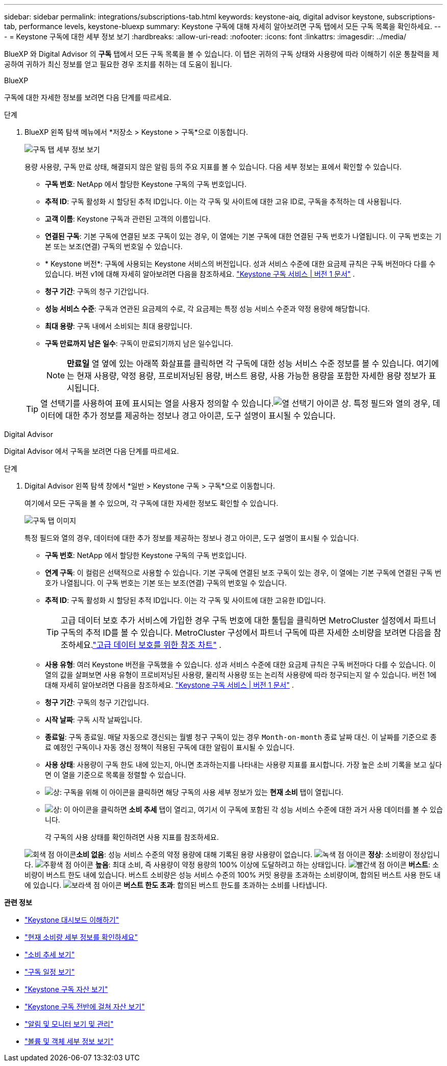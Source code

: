 ---
sidebar: sidebar 
permalink: integrations/subscriptions-tab.html 
keywords: keystone-aiq, digital advisor keystone, subscriptions-tab, performance levels, keystone-bluexp 
summary: Keystone 구독에 대해 자세히 알아보려면 구독 탭에서 모든 구독 목록을 확인하세요. 
---
= Keystone 구독에 대한 세부 정보 보기
:hardbreaks:
:allow-uri-read: 
:nofooter: 
:icons: font
:linkattrs: 
:imagesdir: ../media/


[role="lead"]
BlueXP 와 Digital Advisor 의 *구독* 탭에서 모든 구독 목록을 볼 수 있습니다.  이 탭은 귀하의 구독 상태와 사용량에 따라 이해하기 쉬운 통찰력을 제공하여 귀하가 최신 정보를 얻고 필요한 경우 조치를 취하는 데 도움이 됩니다.

[role="tabbed-block"]
====
.BlueXP
--
구독에 대한 자세한 정보를 보려면 다음 단계를 따르세요.

.단계
. BlueXP 왼쪽 탐색 메뉴에서 *저장소 > Keystone > 구독*으로 이동합니다.
+
image:bxp-subscription-list-2.png["구독 탭 세부 정보 보기"]

+
용량 사용량, 구독 만료 상태, 해결되지 않은 알림 등의 주요 지표를 볼 수 있습니다. 다음 세부 정보는 표에서 확인할 수 있습니다.

+
** *구독 번호*: NetApp 에서 할당한 Keystone 구독의 구독 번호입니다.
** *추적 ID*: 구독 활성화 시 할당된 추적 ID입니다.  이는 각 구독 및 사이트에 대한 고유 ID로, 구독을 추적하는 데 사용됩니다.
** *고객 이름*: Keystone 구독과 관련된 고객의 이름입니다.
** *연결된 구독*: 기본 구독에 연결된 보조 구독이 있는 경우, 이 열에는 기본 구독에 대한 연결된 구독 번호가 나열됩니다.  이 구독 번호는 기본 또는 보조(연결) 구독의 번호일 수 있습니다.
** * Keystone 버전*: 구독에 사용되는 Keystone 서비스의 버전입니다.  성과 서비스 수준에 대한 요금제 규칙은 구독 버전마다 다를 수 있습니다.  버전 v1에 대해 자세히 알아보려면 다음을 참조하세요. https://docs.netapp.com/us-en/keystone/index.html["Keystone 구독 서비스 | 버전 1 문서"^] .
** *청구 기간*: 구독의 청구 기간입니다.
** *성능 서비스 수준*: 구독과 연관된 요금제의 수로, 각 요금제는 특정 성능 서비스 수준과 약정 용량에 해당합니다.
** *최대 용량*: 구독 내에서 소비되는 최대 용량입니다.
** *구독 만료까지 남은 일수*: 구독이 만료되기까지 남은 일수입니다.
+

NOTE: *만료일* 열 옆에 있는 아래쪽 화살표를 클릭하면 각 구독에 대한 성능 서비스 수준 정보를 볼 수 있습니다. 여기에는 현재 사용량, 약정 용량, 프로비저닝된 용량, 버스트 용량, 사용 가능한 용량을 포함한 자세한 용량 정보가 표시됩니다.

+

TIP: 열 선택기를 사용하여 표에 표시되는 열을 사용자 정의할 수 있습니다.image:column-selector.png["열 선택기 아이콘"] 상.  특정 필드와 열의 경우, 데이터에 대한 추가 정보를 제공하는 정보나 경고 아이콘, 도구 설명이 표시될 수 있습니다.





--
.Digital Advisor
--
Digital Advisor 에서 구독을 보려면 다음 단계를 따르세요.

.단계
. Digital Advisor 왼쪽 탐색 창에서 *일반 > Keystone 구독 > 구독*으로 이동합니다.
+
여기에서 모든 구독을 볼 수 있으며, 각 구독에 대한 자세한 정보도 확인할 수 있습니다.

+
image:all-subs-4.png["구독 탭 이미지"]

+
특정 필드와 열의 경우, 데이터에 대한 추가 정보를 제공하는 정보나 경고 아이콘, 도구 설명이 표시될 수 있습니다.

+
** *구독 번호*: NetApp 에서 할당한 Keystone 구독의 구독 번호입니다.
** *연계 구독*: 이 컬럼은 선택적으로 사용할 수 있습니다.  기본 구독에 연결된 보조 구독이 있는 경우, 이 열에는 기본 구독에 연결된 구독 번호가 나열됩니다.  이 구독 번호는 기본 또는 보조(연결) 구독의 번호일 수 있습니다.
** *추적 ID*: 구독 활성화 시 할당된 추적 ID입니다.  이는 각 구독 및 사이트에 대한 고유한 ID입니다.
+

TIP: 고급 데이터 보호 추가 서비스에 가입한 경우 구독 번호에 대한 툴팁을 클릭하면 MetroCluster 설정에서 파트너 구독의 추적 ID를 볼 수 있습니다.  MetroCluster 구성에서 파트너 구독에 따른 자세한 소비량을 보려면 다음을 참조하세요.link:../integrations/consumption-tab.html#reference-charts-for-advanced-data-protection-for-metrocluster["고급 데이터 보호를 위한 참조 차트"] .

** *사용 유형*: 여러 Keystone 버전을 구독했을 수 있습니다.  성과 서비스 수준에 대한 요금제 규칙은 구독 버전마다 다를 수 있습니다.  이 열의 값을 살펴보면 사용 유형이 프로비저닝된 사용량, 물리적 사용량 또는 논리적 사용량에 따라 청구되는지 알 수 있습니다.  버전 1에 대해 자세히 알아보려면 다음을 참조하세요. https://docs.netapp.com/us-en/keystone/index.html["Keystone 구독 서비스 | 버전 1 문서"^] .
** *청구 기간*: 구독의 청구 기간입니다.
** *시작 날짜*: 구독 시작 날짜입니다.
** *종료일*: 구독 종료일.  매달 자동으로 갱신되는 월별 청구 구독이 있는 경우 `Month-on-month` 종료 날짜 대신.  이 날짜를 기준으로 종료 예정인 구독이나 자동 갱신 정책이 적용된 구독에 대한 알림이 표시될 수 있습니다.
** *사용 상태*: 사용량이 구독 한도 내에 있는지, 아니면 초과하는지를 나타내는 사용량 지표를 표시합니다.  가장 높은 소비 기록을 보고 싶다면 이 열을 기준으로 목록을 정렬할 수 있습니다.
** image:subs-dtls-icon.png["상"]: 구독을 위해 이 아이콘을 클릭하면 해당 구독의 사용 세부 정보가 있는 *현재 소비* 탭이 열립니다.
** image:aiq-ks-time-icon.png["상"]: 이 아이콘을 클릭하면 *소비 추세* 탭이 열리고, 여기서 이 구독에 포함된 각 성능 서비스 수준에 대한 과거 사용 데이터를 볼 수 있습니다.
+
각 구독의 사용 상태를 확인하려면 사용 지표를 참조하세요.

+
image:icon-grey.png["회색 점 아이콘"]*소비 없음*: 성능 서비스 수준의 약정 용량에 대해 기록된 용량 사용량이 없습니다. image:icon-green.png["녹색 점 아이콘"] *정상*: 소비량이 정상입니다. image:icon-amber.png["주황색 점 아이콘"] *높음*: 최대 소비, 즉 사용량이 약정 용량의 100% 이상에 도달하려고 하는 상태입니다. image:icon-red.png["빨간색 점 아이콘"] *버스트*: 소비량이 버스트 한도 내에 있습니다.  버스트 소비량은 성능 서비스 수준의 100% 커밋 용량을 초과하는 소비량이며, 합의된 버스트 사용 한도 내에 있습니다. image:icon-purple.png["보라색 점 아이콘"] *버스트 한도 초과*: 합의된 버스트 한도를 초과하는 소비를 나타냅니다.





--
====
*관련 정보*

* link:../integrations/dashboard-overview.html["Keystone 대시보드 이해하기"]
* link:../integrations/current-usage-tab.html["현재 소비량 세부 정보를 확인하세요"]
* link:../integrations/consumption-tab.html["소비 추세 보기"]
* link:../integrations/subscription-timeline.html["구독 일정 보기"]
* link:../integrations/assets-tab.html["Keystone 구독 자산 보기"]
* link:../integrations/assets.html["Keystone 구독 전반에 걸쳐 자산 보기"]
* link:../integrations/monitoring-alerts.html["알림 및 모니터 보기 및 관리"]
* link:../integrations/volumes-objects-tab.html["볼륨 및 객체 세부 정보 보기"]

